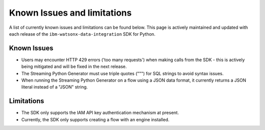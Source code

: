 .. _overview__known_issues_and_limitations:

Known Issues and limitations
============================

A list of currently known issues and limitations can be found below.
This page is actively maintained and updated with each release of the ``ibm-watsonx-data-integration`` SDK for Python.

Known Issues
~~~~~~~~~~~~

* Users may encounter HTTP 429 errors ('too many requests') when making calls from the SDK - this is actively being mitigated and will be fixed in the next release.
* The Streaming Python Generator must use triple quotes (""") for SQL strings to avoid syntax issues.
* When running the Streaming Python Generator on a flow using a JSON data format, it currently returns a JSON literal instead of a "JSON" string.

Limitations
~~~~~~~~~~~

* The SDK only supports the IAM API key authentication mechanism at present.
* Currently, the SDK only supports creating a flow with an engine installed.
